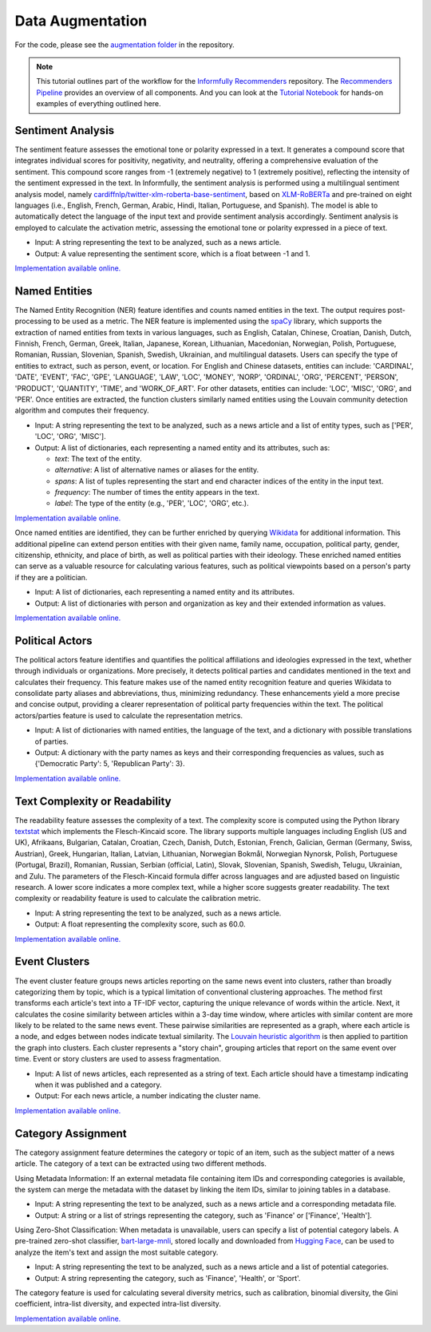 Data Augmentation
=================

For the code, please see the `augmentation folder <https://github.com/Informfully/Recommenders/tree/main/cornac/augmentation>`_ in the repository.

.. note::

  This tutorial outlines part of the workflow for the `Informfully Recommenders <https://github.com/Informfully/Recommenders>`_ repository.
  The `Recommenders Pipeline <https://informfully.readthedocs.io/en/latest/recommenders.html>`_ provides an overview of all components.
  And you can look at the `Tutorial Notebook <https://github.com/Informfully/Experiments/tree/main/experiments/tutorial>`_ for hands-on examples of everything outlined here.

Sentiment Analysis
------------------

The sentiment feature assesses the emotional tone or polarity expressed in a text. 
It generates a compound score that integrates individual scores for positivity, negativity, and neutrality, offering a comprehensive evaluation of the sentiment.
This compound score ranges from -1 (extremely negative) to 1 (extremely positive), reflecting the intensity of the sentiment expressed in the text.
In Informfully, the sentiment analysis is performed using a multilingual sentiment analysis model, namely `cardiffnlp/twitter-xlm-roberta-base-sentiment <https://huggingface.co/cardiffnlp/twitter-xlm-roberta-base-sentiment>`_, based on `XLM-RoBERTa <https://huggingface.co/docs/transformers/en/model_doc/xlm-roberta>`_ and pre-trained on eight languages (i.e., English, French, German, Arabic, Hindi, Italian, Portuguese, and Spanish).
The model is able to automatically detect the language of the input text and provide sentiment analysis accordingly.
Sentiment analysis is employed to calculate the activation metric, assessing the emotional tone or polarity expressed in a piece of text.

* Input: A string representing the text to be analyzed, such as a news article.
* Output: A value representing the sentiment score, which is a float between -1 and 1.

`Implementation available online. <https://github.com/Informfully/Recommenders/tree/main/cornac/augmentation/sentiment.py>`_

Named Entities
--------------

The Named Entity Recognition (NER) feature identifies and counts named entities in the text.
The output requires post-processing to be used as a metric.
The NER feature is implemented using the `spaCy <https://spacy.io/>`_ library, which supports the extraction of named entities from texts in various languages, such as English, Catalan, Chinese, Croatian, Danish, Dutch, Finnish, French, German, Greek, Italian, Japanese, Korean, Lithuanian, Macedonian, Norwegian, Polish, Portuguese, Romanian, Russian, Slovenian, Spanish, Swedish, Ukrainian, and multilingual datasets.
Users can specify the type of entities to extract, such as person, event, or location.
For English and Chinese datasets, entities can include: 'CARDINAL', 'DATE', 'EVENT', 'FAC', 'GPE', 'LANGUAGE', 'LAW', 'LOC', 'MONEY', 'NORP', 'ORDINAL', 'ORG', 'PERCENT', 'PERSON', 'PRODUCT', 'QUANTITY', 'TIME', and 'WORK_OF_ART'.
For other datasets, entities can include: 'LOC', 'MISC', 'ORG', and 'PER'.
Once entities are extracted, the function clusters similarly named entities using the Louvain community detection algorithm and computes their frequency.

* Input: A string representing the text to be analyzed, such as a news article and a list of entity types, such as ['PER', 'LOC', 'ORG', 'MISC'].
* Output: A list of dictionaries, each representing a named entity and its attributes, such as:

  * `text`: The text of the entity.
  * `alternative`: A list of alternative names or aliases for the entity.
  * `spans`: A list of tuples representing the start and end character indices of the entity in the input text.
  * `frequency`: The number of times the entity appears in the text.
  * `label`: The type of the entity (e.g., 'PER', 'LOC', 'ORG', etc.).

`Implementation available online. <https://github.com/Informfully/Recommenders/tree/main/cornac/augmentation/ner.py>`_

Once named entities are identified, they can be further enriched by querying `Wikidata <https://www.wikidata.org/wiki/Wikidata:Main_Page>`_ for additional information.
This additional pipeline can extend person entities with their given name, family name, occupation, political party, gender, citizenship, ethnicity, and place of birth, as well as political parties with their ideology. 
These enriched named entities can serve as a valuable resource for calculating various features, such as political viewpoints based on a person's party if they are a politician.

* Input: A list of dictionaries, each representing a named entity and its attributes.
* Output: A list of dictionaries with person and organization as key and their extended information as values.

`Implementation available online. <https://github.com/Informfully/Recommenders/tree/main/cornac/augmentation/enrich_ne.py>`_

Political Actors
----------------

The political actors feature identifies and quantifies the political affiliations and ideologies expressed in the text, whether through individuals or organizations.
More precisely, it detects political parties and candidates mentioned in the text and calculates their frequency.
This feature makes use of the named entity recognition feature and queries Wikidata to consolidate party aliases and abbreviations, thus, minimizing redundancy. 
These enhancements yield a more precise and concise output, providing a clearer representation of political party frequencies within the text.
The political actors/parties feature is used to calculate the representation metrics.

* Input: A list of dictionaries with named entities, the language of the text, and a dictionary with possible translations of parties. 
* Output: A dictionary with the party names as keys and their corresponding frequencies as values, such as {'Democratic Party': 5, 'Republican Party': 3}.

`Implementation available online. <https://github.com/Informfully/Recommenders/tree/main/cornac/augmentation/party.py>`_

Text Complexity or Readability
------------------------------

The readability feature assesses the complexity of a text. 
The complexity score is computed using the Python library `textstat <https://pypi.org/project/textstat/>`_ which implements the Flesch-Kincaid score. 
The library supports multiple languages including English (US and UK), Afrikaans, Bulgarian, Catalan, Croatian, Czech, Danish, Dutch, Estonian, French, Galician, German (Germany, Swiss, Austrian), Greek, Hungarian, Italian, Latvian, Lithuanian, Norwegian Bokmål, Norwegian Nynorsk, Polish, Portuguese (Portugal, Brazil), Romanian, Russian, Serbian (official, Latin), Slovak, Slovenian, Spanish, Swedish, Telugu, Ukrainian, and Zulu.
The parameters of the Flesch-Kincaid formula differ across languages and are adjusted based on linguistic research.
A lower score indicates a more complex text, while a higher score suggests greater readability.
The text complexity or readability feature is used to calculate the calibration metric.

* Input: A string representing the text to be analyzed, such as a news article.
* Output: A float representing the complexity score, such as 60.0.

`Implementation available online. <https://github.com/Informfully/Recommenders/tree/main/cornac/augmentation/readability.py>`_

Event Clusters
--------------

The event cluster feature groups news articles reporting on the same news event into clusters, rather than broadly categorizing them by topic, which is a typical limitation of conventional clustering approaches.
The method first transforms each article's text into a TF-IDF vector, capturing the unique relevance of words within the article.
Next, it calculates the cosine similarity between articles within a 3-day time window, where articles with similar content are more likely to be related to the same news event.
These pairwise similarities are represented as a graph, where each article is a node, and edges between nodes indicate textual similarity. 
The `Louvain heuristic algorithm <https://python-louvain.readthedocs.io/en/latest/>`_ is then applied to partition the graph into clusters. 
Each cluster represents a "story chain", grouping articles that report on the same event over time. 
Event or story clusters are used to assess fragmentation.

* Input: A list of news articles, each represented as a string of text. Each article should have a timestamp indicating when it was published and a category.
* Output: For each news article, a number indicating the cluster name.

`Implementation available online. <https://github.com/Informfully/Recommenders/tree/main/cornac/augmentation/story.py>`_

Category Assignment
-------------------

The category assignment feature determines the category or topic of an item, such as the subject matter of a news article.
The category of a text can be extracted using two different methods.

Using Metadata Information: If an external metadata file containing item IDs and corresponding categories is available, the system can merge the metadata with the dataset by linking the item IDs, similar to joining tables in a database.

* Input: A string representing the text to be analyzed, such as a news article and a corresponding metadata file.
* Output: A string or a list of strings representing the category, such as 'Finance' or ['Finance', 'Health'].

Using Zero-Shot Classification: When metadata is unavailable, users can specify a list of potential category labels. A pre-trained zero-shot classifier, `bart-large-mnli <https://huggingface.co/facebook/bart-large-mnli>`_, stored locally and downloaded from `Hugging Face <https://huggingface.co>`_, can be used to analyze the item's text and assign the most suitable category.

* Input: A string representing the text to be analyzed, such as a news article and a list of potential categories.
* Output: A string representing the category, such as 'Finance', 'Health', or 'Sport'.

The category feature is used for calculating several diversity metrics, such as calibration, binomial diversity, the Gini coefficient, intra-list diversity, and expected intra-list diversity.

`Implementation available online. <https://github.com/Informfully/Recommenders/tree/main/cornac/augmentation/category.py>`_

